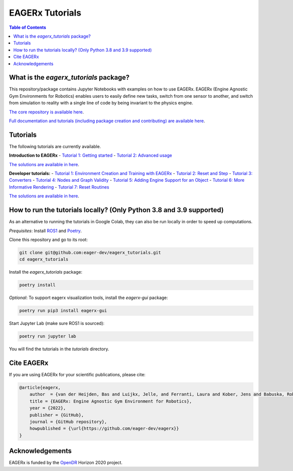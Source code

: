 ****************
EAGERx Tutorials
****************

.. image:: https://img.shields.io/badge/License-Apache_2.0-blue.svg
   :target: https://opensource.org/licenses/Apache-2.0
   :alt: license

.. image:: https://img.shields.io/badge/code%20style-black-000000.svg
   :target: https://github.com/psf/black
   :alt: codestyle

.. image:: https://github.com/eager-dev/eagerx_tutorials/actions/workflows/ci.yml/badge.svg?branch=master
  :target: https://github.com/eager-dev/eagerx_tutorials/actions/workflows/ci.yml
  :alt: Continuous Integration

.. contents:: Table of Contents
    :depth: 2

What is the *eagerx_tutorials* package?
=======================================
This repository/package contains Jupyter Notebooks with examples on how to use EAGERx.
EAGERx (Engine Agnostic Gym Environments for Robotics) enables users to easily define new tasks, switch from one sensor to another, and switch from simulation to reality with a single line of code by being invariant to the physics engine.

`The core repository is available here <https://github.com/eager-dev/eagerx>`_.

`Full documentation and tutorials (including package creation and contributing) are available here <https://eagerx.readthedocs.io/en/master/>`_.

Tutorials
=========

The following tutorials are currently available.

**Introduction to EAGERx**
- `Tutorial 1: Getting started <https://colab.research.google.com/github/eager-dev/eagerx_tutorials/blob/master/tutorials/icra/getting_started.ipynb>`_
- `Tutorial 2: Advanced usage <https://colab.research.google.com/github/eager-dev/eagerx_tutorials/blob/master/tutorials/icra/advanced_usage.ipynb>`_

`The solutions are available in here <https://github.com/eager-dev/eagerx_tutorials/tree/master/tutorials/icra/solutions/>`_.

**Developer tutorials:**
- `Tutorial 1: Environment Creation and Training with EAGERx <https://colab.research.google.com/github/eager-dev/eagerx_tutorials/blob/master/tutorials/pendulum/1_environment_creation.ipynb>`_
- `Tutorial 2: Reset and Step <https://colab.research.google.com/github/eager-dev/eagerx_tutorials/blob/master/tutorials/pendulum/2_reset_and_step.ipynb>`_
- `Tutorial 3: Converters <https://colab.research.google.com/github/eager-dev/eagerx_tutorials/blob/master/tutorials/pendulum/3_converters.ipynb>`_
- `Tutorial 4: Nodes and Graph Validity <https://colab.research.google.com/github/eager-dev/eagerx_tutorials/blob/master/tutorials/pendulum/4_nodes.ipynb>`_
- `Tutorial 5: Adding Engine Support for an Object <https://colab.research.google.com/github/eager-dev/eagerx_tutorials/blob/master/tutorials/pendulum/5_engine_implementation.ipynb>`_
- `Tutorial 6: More Informative Rendering <https://colab.research.google.com/github/eager-dev/eagerx_tutorials/blob/master/tutorials/pendulum/6_rendering.ipynb>`_
- `Tutorial 7: Reset Routines <https://colab.research.google.com/github/eager-dev/eagerx_tutorials/blob/master/tutorials/pendulum/7_reset_routine.ipynb>`_

`The solutions are available in here <https://github.com/eager-dev/eagerx_tutorials/tree/master/tutorials/pendulum/solutions/>`_.

How to run the tutorials locally? (Only Python 3.8 and 3.9 supported)
=====================================================================

As an alternative to running the tutorials in Google Colab, they can also be run locally in order to speed up computations.

*Prequisites*:  Install `ROS1 <http://wiki.ros.org/ROS/Installation>`_ and `Poetry <https://python-poetry.org/docs/master/#installation>`_.

Clone this repository and go to its root:

.. code-block:: bash

    git clone git@github.com:eager-dev/eagerx_tutorials.git
    cd eagerx_tutorials

Install the *eagerx_tutorials* package:

.. code-block:: bash

    poetry install

*Optional*: To support eagerx visualization tools, install the *eagerx-gui* package:

.. code-block:: bash

    poetry run pip3 install eagerx-gui

Start Jupyter Lab (make sure ROS1 is sourced):

.. code-block:: bash

    poetry run jupyter lab

You will find the tutorials in the *tutorials* directory.

Cite EAGERx
===========
If you are using EAGERx for your scientific publications, please cite:

.. code:: bibtex

    @article{eagerx,
        author  = {van der Heijden, Bas and Luijkx, Jelle, and Ferranti, Laura and Kober, Jens and Babuska, Robert},
        title = {EAGERx: Engine Agnostic Gym Environment for Robotics},
        year = {2022},
        publisher = {GitHub},
        journal = {GitHub repository},
        howpublished = {\url{https://github.com/eager-dev/eagerx}}
    }

Acknowledgements
================
EAGERx is funded by the `OpenDR <https://opendr.eu/>`_ Horizon 2020 project.

